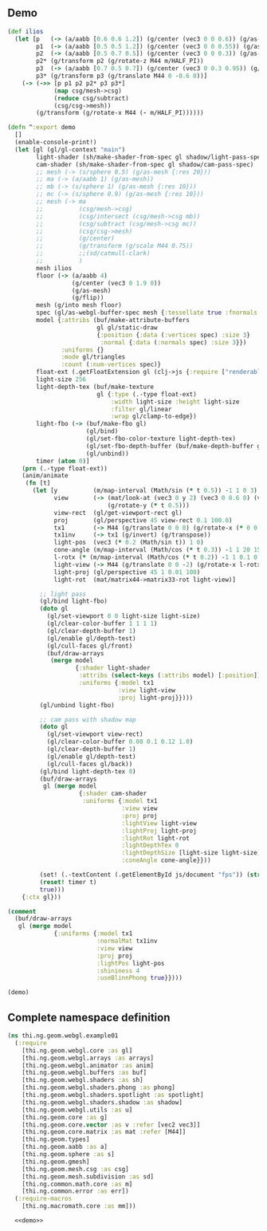 
** Demo

#+BEGIN_SRC clojure :noweb-ref demo
  (def ilios
    (let [p   (-> (a/aabb [0.6 0.6 1.2]) (g/center (vec3 0 0 0.6)) (g/as-mesh))
          p1  (-> (a/aabb [0.5 0.5 1.2]) (g/center (vec3 0 0 0.55)) (g/as-mesh))
          p2  (-> (a/aabb [0.5 0.7 0.5]) (g/center (vec3 0 0 0.3)) (g/as-mesh))
          p2* (g/transform p2 (g/rotate-z M44 m/HALF_PI))
          p3  (-> (a/aabb [0.7 0.5 0.7]) (g/center (vec3 0 0.3 0.95)) (g/as-mesh))
          p3* (g/transform p3 (g/translate M44 0 -0.6 0))]
      (-> (->> [p p1 p2 p2* p3 p3*]
               (map csg/mesh->csg)
               (reduce csg/subtract)
               (csg/csg->mesh))
          (g/transform (g/rotate-x M44 (- m/HALF_PI))))))

  (defn ^:export demo
    []
    (enable-console-print!)
    (let [gl (gl/gl-context "main")
          light-shader (sh/make-shader-from-spec gl shadow/light-pass-spec)
          cam-shader (sh/make-shader-from-spec gl shadow/cam-pass-spec)
          ;; mesh (-> (s/sphere 0.5) (g/as-mesh {:res 20}))
          ;; ma (-> (a/aabb 1) (g/as-mesh))
          ;; mb (-> (s/sphere 1) (g/as-mesh {:res 10}))
          ;; mc (-> (s/sphere 0.9) (g/as-mesh {:res 10}))
          ;; mesh (-> ma
          ;;          (csg/mesh->csg)
          ;;          (csg/intersect (csg/mesh->csg mb))
          ;;          (csg/subtract (csg/mesh->csg mc))
          ;;          (csg/csg->mesh)
          ;;          (g/center)
          ;;          (g/transform (g/scale M44 0.75))
          ;;          ;;(sd/catmull-clark)
          ;;          )
          mesh ilios
          floor (-> (a/aabb 4)
                    (g/center (vec3 0 1.9 0))
                    (g/as-mesh)
                    (g/flip))
          mesh (g/into mesh floor)
          spec (gl/as-webgl-buffer-spec mesh {:tessellate true :fnormals true})
          model {:attribs (buf/make-attribute-buffers
                           gl gl/static-draw
                           {:position {:data (:vertices spec) :size 3}
                            :normal {:data (:normals spec) :size 3}})
                 :uniforms {}
                 :mode gl/triangles
                 :count (:num-vertices spec)}
          float-ext (.getFloatExtension gl (clj->js {:require ["renderable"], :prefer ["filterable" "half"]}))
          light-size 256
          light-depth-tex (buf/make-texture
                           gl {:type (.-type float-ext)
                               :width light-size :height light-size
                               :filter gl/linear
                               :wrap gl/clamp-to-edge})
          light-fbo (-> (buf/make-fbo gl)
                        (gl/bind)
                        (gl/set-fbo-color-texture light-depth-tex)
                        (gl/set-fbo-depth-buffer (buf/make-depth-buffer gl light-size light-size))
                        (gl/unbind))
          timer (atom 0)]
      (prn (.-type float-ext))
      (anim/animate
       (fn [t]
         (let [y          (m/map-interval (Math/sin (* t 0.5)) -1 1 0 3)
               view       (-> (mat/look-at (vec3 0 y 2) (vec3 0 0.6 0) (vec3 0 1 0))
                              (g/rotate-y (* t 0.5)))
               view-rect  (gl/get-viewport-rect gl)
               proj       (gl/perspective 45 view-rect 0.1 100.0)
               tx1        (-> M44 (g/translate 0 0 0) (g/rotate-x (* 0 0.15)))
               tx1inv     (-> tx1 (g/invert) (g/transpose))
               light-pos  (vec3 (* 0.2 (Math/sin t)) 1 0)
               cone-angle (m/map-interval (Math/cos (* t 0.3)) -1 1 20 150)
               l-rotx (* (m/map-interval (Math/cos (* t 0.2)) -1 1 0.1 0.9) m/PI)
               light-view (-> M44 (g/translate 0 0 -2) (g/rotate-x l-rotx) (g/rotate-y -0.6))
               light-proj (gl/perspective 45 1 0.01 100)
               light-rot  (mat/matrix44->matrix33-rot light-view)] 

           ;; light pass
           (gl/bind light-fbo)
           (doto gl
             (gl/set-viewport 0 0 light-size light-size)
             (gl/clear-color-buffer 1 1 1 1)
             (gl/clear-depth-buffer 1)
             (gl/enable gl/depth-test)
             (gl/cull-faces gl/front)
             (buf/draw-arrays
              (merge model
                     {:shader light-shader
                      :attribs (select-keys (:attribs model) [:position])
                      :uniforms {:model tx1
                                 :view light-view
                                 :proj light-proj}})))
           (gl/unbind light-fbo)

           ;; cam pass with shadow map
           (doto gl
             (gl/set-viewport view-rect)
             (gl/clear-color-buffer 0.08 0.1 0.12 1.0)
             (gl/clear-depth-buffer 1)
             (gl/enable gl/depth-test)
             (gl/cull-faces gl/back))
           (gl/bind light-depth-tex 0)
           (buf/draw-arrays
            gl (merge model
                      {:shader cam-shader
                       :uniforms {:model tx1
                                  :view view
                                  :proj proj
                                  :lightView light-view
                                  :lightProj light-proj
                                  :lightRot light-rot
                                  :lightDepthTex 0
                                  :lightDepthSize [light-size light-size]
                                  :coneAngle cone-angle}}))

           (set! (.-textContent (.getElementById js/document "fps")) (str (/ 1 (- t @timer)) "fps"))
           (reset! timer t)
           true)))
      {:ctx gl}))

  (comment
    (buf/draw-arrays
     gl (merge model
               {:uniforms {:model tx1
                           :normalMat tx1inv
                           :view view
                           :proj proj
                           :lightPos light-pos
                           :shininess 4
                           :useBlinnPhong true}})))

  (demo)
#+END_SRC


** Complete namespace definition

#+BEGIN_SRC clojure :tangle ../babel/test/thi/ng/geom/webgl/example01.cljs :noweb yes :mkdirp yes :padline no
(ns thi.ng.geom.webgl.example01
  (:require
    [thi.ng.geom.webgl.core :as gl]
    [thi.ng.geom.webgl.arrays :as arrays]
    [thi.ng.geom.webgl.animator :as anim]
    [thi.ng.geom.webgl.buffers :as buf]
    [thi.ng.geom.webgl.shaders :as sh]
    [thi.ng.geom.webgl.shaders.phong :as phong]
    [thi.ng.geom.webgl.shaders.spotlight :as spotlight]
    [thi.ng.geom.webgl.shaders.shadow :as shadow]
    [thi.ng.geom.webgl.utils :as u]
    [thi.ng.geom.core :as g]
    [thi.ng.geom.core.vector :as v :refer [vec2 vec3]]
    [thi.ng.geom.core.matrix :as mat :refer [M44]]
    [thi.ng.geom.types]
    [thi.ng.geom.aabb :as a]
    [thi.ng.geom.sphere :as s]
    [thi.ng.geom.gmesh]
    [thi.ng.geom.mesh.csg :as csg]
    [thi.ng.geom.mesh.subdivision :as sd]
    [thi.ng.common.math.core :as m]
    [thi.ng.common.error :as err])
  (:require-macros
    [thi.ng.macromath.core :as mm]))

  <<demo>>
#+END_SRC
